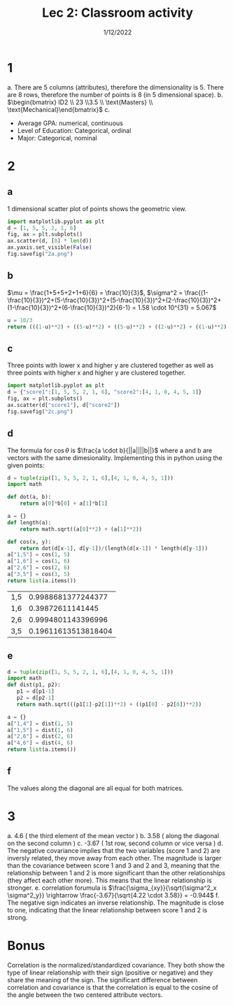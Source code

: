 #+title: Lec 2: Classroom activity
#+options: toc:nil
#+date: 1/12/2022
#+latex_header: \usepackage{minted}
#+LATEX_HEADER: \usepackage[margin=0.5in]{geometry}
* 1
a. There are 5 columns (attributes), therefore the dimensionality is 5. There are 8 rows,
   therefore the number of points is 8 (in 5 dimensional space).
b. \(\begin{bmatrix} ID2 \\ 23 \\3.5 \\ \text{Masters} \\ \text{Mechanical}\end{bmatrix}\)
c.
   + Average GPA: numerical, continuous
   + Level of Education: Categorical, ordinal
   + Major: Categorical, nominal
* 2
** a
1 dimensional scatter plot of points shows the geometric view.
#+begin_src python :exports code
import matplotlib.pyplot as plt
d = [1, 5, 5, 2, 1, 6]
fig, ax = plt.subplots()
ax.scatter(d, [0] * len(d))
ax.yaxis.set_visible(False)
fig.savefig("2a.png")
#+end_src

#+attr_latex: :width 8cm
[[file:2a.png]]
** b
\(\mu = \frac{1+5+5+2+1+6}{6} = \frac{10}{3}\), \(\sigma^2 =
   \frac{(1-\frac{10}{3})^2+(5-\frac{10}{3})^2+(5-\frac{10}{3})^2+(2-\frac{10}{3})^2+(1-\frac{10}{3})^2+(6-\frac{10}{3})^2}{6-1}
   = 1.58 \cdot 10^{31} = 5.067\)
#+begin_src python
u = 10/3
return (((1-u)**2) + ((5-u)**2) + ((5-u)**2) + ((2-u)**2) + ((1-u)**2) + ((6-u)**2))/(6-1)
#+end_src

#+RESULTS:
: 5.066666666666667


** c
Three points with lower x and higher y are clustered together as well as three
points with higher x and higher y are clustered together.
#+begin_src python
import matplotlib.pyplot as plt
d = {"score1":[1, 5, 5, 2, 1, 6], "score2":[4, 1, 0, 4, 5, 1]}
fig, ax = plt.subplots()
ax.scatter(d["score1"], d["score2"])
fig.savefig("2c.png")
#+end_src

#+RESULTS:
: None

#+attr_latex: :width 8cm
[[file:2c.png]]
** d
The formula for \(\cos \theta\) is \(\frac{a \cdot b}{||a||||b||}\) where a and b are
vectors with the same dimesionality. Implementing this in python using the given points:
#+begin_src python :exports both
d = tuple(zip([1, 5, 5, 2, 1, 6],[4, 1, 0, 4, 5, 1]))
import math

def dot(a, b):
    return a[0]*b[0] + a[1]*b[1]

a = {}
def length(a):
    return math.sqrt((a[0]**2) + (a[1]**2))

def cos(x, y):
    return dot(d[x-1], d[y-1])/(length(d[x-1]) * length(d[y-1]))
a["1,5"] = cos(1, 5)
a["1,6"] = cos(1, 6)
a["2,6"] = cos(2, 6)
a["3,5"] = cos(3, 5)
return list(a.items())

#+end_src

#+RESULTS:
| 1,5 |  0.9988681377244377 |
| 1,6 |    0.39872611141445 |
| 2,6 |  0.9994801143396996 |
| 3,5 | 0.19611613513818404 |
** e
#+begin_src python
d = tuple(zip([1, 5, 5, 2, 1, 6],[4, 1, 0, 4, 5, 1]))
import math
def dist(p1, p2):
   p1 = d[p1-1]
   p2 = d[p2-1]
   return math.sqrt(((p1[1]-p2[1])**2) + ((p1[0] - p2[0])**2))

a = {}
a["1,4"] = dist(1, 5)
a["1,5"] = dist(1, 6)
a["2,6"] = dist(2, 6)
a["4,6"] = dist(4, 6)
return list(a.items())

#+end_src

#+RESULTS:
| 1,4 |               1.0 |
| 1,5 | 5.830951894845301 |
| 2,6 |               1.0 |
| 4,6 |               5.0 |
** f
The values along the diagonal are all equal for both matrices.
* 3
a. 4.6 ( the third element of the mean vector )
b. 3.58 ( along the diagonal on the second column )
c. -3.67 ( 1st row, second column or vice versa )
d. The negative covariance implies that the two variables (score 1 and 2) are
   inversly related, they move away from each other. The magnitude is larger than the covariance between score 1
   and 3 and 2 and 3, meaning that the relationship between 1 and 2 is more
   significant than the other relationships (they affect each other more). This
   means that the linear relationship is stronger.
e. correlation forumula is \(\frac{\sigma_{xy}}{\sqrt{\sigma^2_x \sigma^2_y}} \rightarrow
   \frac{-3.67}{\sqrt{4.22 \cdot 3.58}} = -0.944\)
f. The negative sign indicates an inverse relationship. The magnitude is close
   to one, indicating that the linear relationship between score 1 and 2 is strong.
* Bonus
Correlation is the normalized/standardized covariance. They both show the type of linear
relationship with their sign (positive or negative) and they share the meaning
of the sign. The significant difference between correlation and covariance is
that the correlation is equal to the cosine of the angle between the two centered
attribute vectors.

